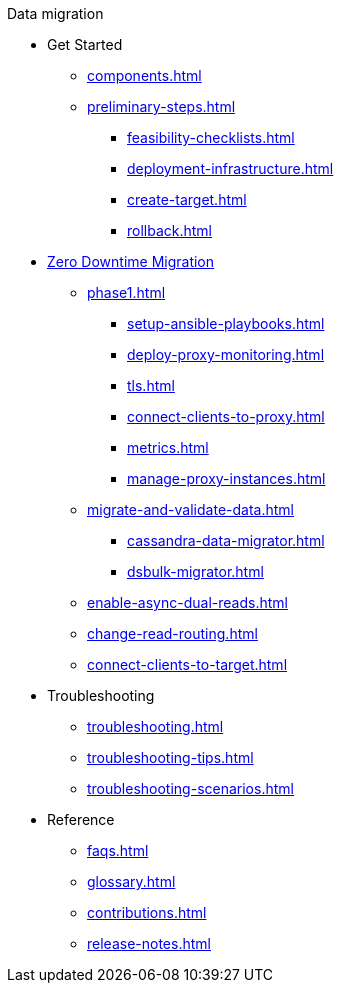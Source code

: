 .Data migration
* Get Started
** xref:components.adoc[]
** xref:preliminary-steps.adoc[]
*** xref:feasibility-checklists.adoc[]
*** xref:deployment-infrastructure.adoc[]
*** xref:create-target.adoc[]
*** xref:rollback.adoc[]
* xref:introduction.adoc[Zero Downtime Migration]
//phase 1
** xref:phase1.adoc[]
*** xref:setup-ansible-playbooks.adoc[]
*** xref:deploy-proxy-monitoring.adoc[]
*** xref:tls.adoc[]
*** xref:connect-clients-to-proxy.adoc[]
*** xref:metrics.adoc[]
*** xref:manage-proxy-instances.adoc[]
//phase 2
** xref:migrate-and-validate-data.adoc[]
*** xref:cassandra-data-migrator.adoc[]
*** xref:dsbulk-migrator.adoc[]
//phase 3
** xref:enable-async-dual-reads.adoc[]
//phase 4
** xref:change-read-routing.adoc[]
//phase 5
** xref:connect-clients-to-target.adoc[]
* Troubleshooting
** xref:troubleshooting.adoc[]
** xref:troubleshooting-tips.adoc[]
** xref:troubleshooting-scenarios.adoc[]
* Reference
** xref:faqs.adoc[]
** xref:glossary.adoc[]
** xref:contributions.adoc[]
** xref:release-notes.adoc[]